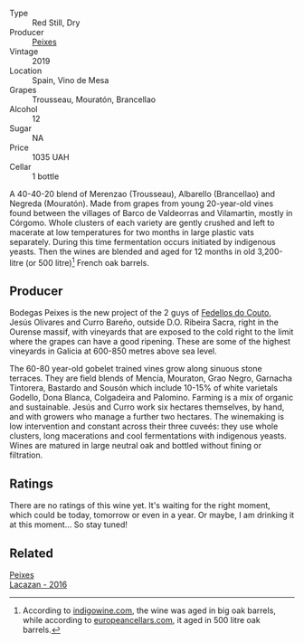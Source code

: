 #+attr_html: :class wine-main-image
[[file:/images/da/4b9699-fa88-4058-a013-214e9e2f5cc5/2023-01-05-08-34-06-BCF8ED44-5604-46BD-9C54-12268E4C70AF-1-105-c.webp]]

- Type :: Red Still, Dry
- Producer :: [[barberry:/producers/5f079311-f61e-4b9a-849e-d3736d0c3f4b][Peixes]]
- Vintage :: 2019
- Location :: Spain, Vino de Mesa
- Grapes :: Trousseau, Mouratón, Brancellao
- Alcohol :: 12
- Sugar :: NA
- Price :: 1035 UAH
- Cellar :: 1 bottle

A 40-40-20 blend of Merenzao (Trousseau), Albarello (Brancellao) and Negreda (Mouratón). Made from grapes from young 20-year-old vines found between the villages of Barco de Valdeorras and Vilamartin, mostly in Córgomo. Whole clusters of each variety are gently crushed and left to macerate at low temperatures for two months in large plastic vats separately. During this time fermentation occurs initiated by indigenous yeasts. Then the wines are blended and aged for 12 months in old 3,200-litre (or 500 litre)[fn:1] French oak barrels.

[fn:1] According to [[https://www.indigowine.com/wine/eixe/][indigowine.com]], the wine was aged in big oak barrels, while according to [[https://www.europeancellars.com/wine/eixe/][europeancellars.com]], it aged in 500 litre oak barrels.

** Producer

Bodegas Peixes is the new project of the 2 guys of [[barberry:/producers/0608acc9-e36c-4cff-970e-0f2489d3011a][Fedellos do Couto]], Jesús Olivares and Curro Bareño, outside D.O. Ribeira Sacra, right in the Ourense massif, with vineyards that are exposed to the cold right to the limit where the grapes can have a good ripening. These are some of the highest vineyards in Galicia at 600-850 metres above sea level.

The 60-80 year-old gobelet trained vines grow along sinuous stone terraces. They are field blends of Mencía, Mouraton, Grao Negro, Garnacha Tintorera, Bastardo and Sousón which include 10-15% of white varietals Godello, Dona Blanca, Colgadeira and Palomino. Farming is a mix of organic and sustainable. Jesús and Curro work six hectares themselves, by hand, and with growers who manage a further two hectares. The winemaking is low intervention and constant across their three cuveés: they use whole clusters, long macerations and cool fermentations with indigenous yeasts. Wines are matured in large neutral oak and bottled without fining or filtration.

** Ratings

There are no ratings of this wine yet. It's waiting for the right moment, which could be today, tomorrow or even in a year. Or maybe, I am drinking it at this moment... So stay tuned!

** Related

#+begin_export html
<div class="flex-container">
  <a class="flex-item flex-item-left" href="/wines/42b951a5-fd0c-4b19-9512-90474df63916.html">
    <img class="flex-bottle" src="/images/42/b951a5-fd0c-4b19-9512-90474df63916/2022-08-29-17-24-11-2288B02A-6353-469F-8703-B6E381706774-1-105-c.webp"></img>
    <section class="h">Peixes</section>
    <section class="h text-bolder">Lacazan - 2016</section>
  </a>

</div>
#+end_export
